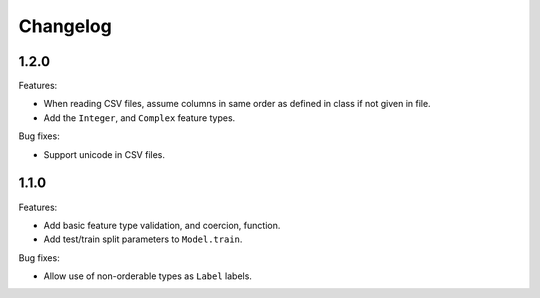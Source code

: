 Changelog
=========

1.2.0
-----

Features:

- When reading CSV files, assume columns in same order as defined in class if not given in file.
- Add the ``Integer``, and ``Complex`` feature types.

Bug fixes:

- Support unicode in CSV files.

1.1.0
-----

Features:

- Add basic feature type validation, and coercion, function.
- Add test/train split parameters to ``Model.train``.

Bug fixes:

- Allow use of non-orderable types as ``Label`` labels.
